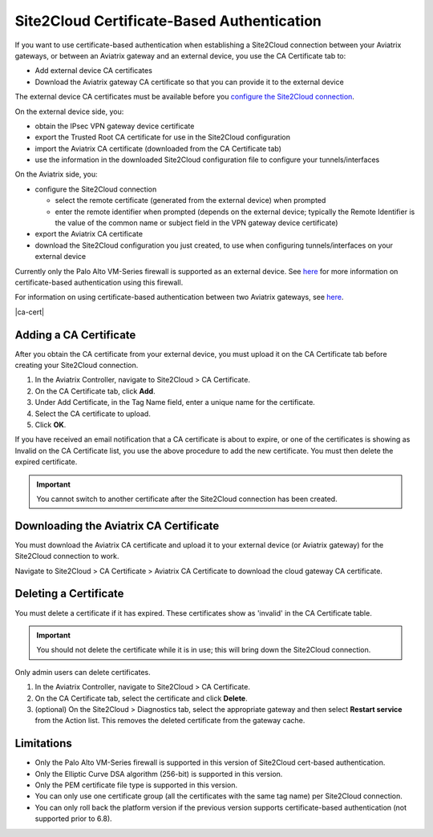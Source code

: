 


===========================================
Site2Cloud Certificate-Based Authentication
===========================================

If you want to use certificate-based authentication when establishing a Site2Cloud connection between your Aviatrix gateways, or between an Aviatrix gateway and an external device, you use the CA Certificate tab to:

- Add external device CA certificates
- Download the Aviatrix gateway CA certificate so that you can provide it to the external device

The external device CA certificates must be available before you `configure the Site2Cloud connection <https://docs.aviatrix.com/HowTos/site2cloud.html>`_.

On the external device side, you:

- obtain the IPsec VPN gateway device certificate 
- export the Trusted Root CA certificate for use in the Site2Cloud configuration 
- import the Aviatrix CA certificate (downloaded from the CA Certificate tab)
- use the information in the downloaded Site2Cloud configuration file to configure your tunnels/interfaces

On the Aviatrix side, you:

- configure the Site2Cloud connection

  - select the remote certificate (generated from the external device) when prompted
  - enter the remote identifier when prompted (depends on the external device; typically the Remote Identifier is the value of the common name or subject field in the VPN gateway device certificate) 

- export the Aviatrix CA certificate 
- download the Site2Cloud configuration you just created, to use when configuring tunnels/interfaces on your external device
 
Currently only the Palo Alto VM-Series firewall is supported as an external device. See `here <https://docs.aviatrix.com/HowTos/S2C_GW_PAN.html>`_ for more information on certificate-based authentication using this firewall.

For information on using certificate-based authentication between two Aviatrix gateways, see `here <https://docs.aviatrix.com/HowTos/site2cloud_aviatrix.html>`_.

|ca-cert|


Adding a CA Certificate 
-----------------------

After you obtain the CA certificate from your external device, you must upload it on the CA Certificate tab before creating your Site2Cloud connection.

1. In the Aviatrix Controller, navigate to Site2Cloud > CA Certificate.
#. On the CA Certificate tab, click **Add**.
#. Under Add Certificate, in the Tag Name field, enter a unique name for the certificate. 
#. Select the CA certificate to upload.
#. Click **OK**.

If you have received an email notification that a CA certificate is about to expire, or one of the certificates is showing as Invalid on the CA Certificate list, you use the above procedure to add the new certificate. You must then delete the expired certificate.

.. important::

  You cannot switch to another certificate after the Site2Cloud connection has been created.


Downloading the Aviatrix CA Certificate
----------------------------------------

You must download the Aviatrix CA certificate and upload it to your external device (or Aviatrix gateway) for the Site2Cloud connection to work. 

Navigate to Site2Cloud > CA Certificate > Aviatrix CA Certificate to download the cloud gateway CA certificate.

Deleting a Certificate
----------------------

You must delete a certificate if it has expired. These certificates show as 'invalid' in the CA Certificate table.

.. important::

  You should not delete the certificate while it is in use; this will bring down the Site2Cloud connection.

Only admin users can delete certificates.

1. In the Aviatrix Controller, navigate to Site2Cloud > CA Certificate.
#. On the CA Certificate tab, select the certificate and click **Delete**.
#. (optional) On the Site2Cloud > Diagnostics tab, select the appropriate gateway and then select **Restart service** from the Action list. This removes the deleted certificate from the gateway cache.


Limitations
-----------

- Only the Palo Alto VM-Series firewall is supported in this version of Site2Cloud cert-based authentication.
- Only the Elliptic Curve DSA algorithm (256-bit) is supported in this version.
- Only the PEM certificate file type is supported in this version. 
- You can only use one certificate group (all the certificates with the same tag name) per Site2Cloud connection.
- You can only roll back the platform version if the previous version supports certificate-based authentication (not supported prior to 6.8).

.. |site2cloud| image:: site2cloud_cacert_media/ca-cert.png
   :scale: 50%

.. disqus::
